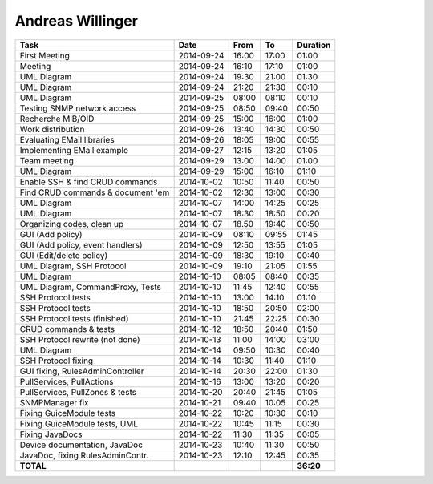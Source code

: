 Andreas Willinger
=================

================================= ========== ===== ===== =========
Task                              Date       From  To    Duration
================================= ========== ===== ===== =========
First Meeting                     2014-09-24 16:00 17:00   01:00
Meeting                           2014-09-24 16:10 17:10   01:00
UML Diagram                       2014-09-24 19:30 21:00   01:30
UML Diagram                       2014-09-24 21:20 21:30   00:10
UML Diagram                       2014-09-25 08:00 08:10   00:10
Testing SNMP network access       2014-09-25 08:50 09:40   00:50
Recherche MiB/OID                 2014-09-25 15:00 16:00   01:00
Work distribution                 2014-09-26 13:40 14:30   00:50
Evaluating EMail libraries        2014-09-26 18:05 19:00   00:55
Implementing EMail example        2014-09-27 12:15 13:20   01:05
Team meeting                      2014-09-29 13:00 14:00   01:00
UML Diagram                       2014-09-29 15:00 16:10   01:10
Enable SSH & find CRUD commands   2014-10-02 10:50 11:40   00:50
Find CRUD commands & document 'em 2014-10-02 12:30 13:00   00:30
UML Diagram                       2014-10-07 14:00 14:25   00:25
UML Diagram                       2014-10-07 18:30 18:50   00:20
Organizing codes, clean up        2014-10-07 18.50 19:40   00:50
GUI (Add policy)                  2014-10-09 08:10 09:55   01:45
GUI (Add policy, event handlers)  2014-10-09 12:50 13:55   01:05
GUI (Edit/delete policy)          2014-10-09 18:30 19:10   00:40
UML Diagram, SSH Protocol         2014-10-09 19:10 21:05   01:55
UML Diagram                       2014-10-10 08:05 08:40   00:35
UML Diagram, CommandProxy, Tests  2014-10-10 11:45 12:40   00:55
SSH Protocol tests                2014-10-10 13:00 14:10   01:10
SSH Protocol tests                2014-10-10 18:50 20:50   02:00
SSH Protocol tests (finished)     2014-10-10 21:45 22:25   00:30
CRUD commands & tests             2014-10-12 18:50 20:40   01:50
SSH Protocol rewrite (not done)   2014-10-13 11:00 14:00   03:00
UML Diagram                       2014-10-14 09:50 10:30   00:40
SSH Protocol fixing               2014-10-14 10:30 11:40   01:10
GUI fixing, RulesAdminController  2014-10-14 20:30 22:00   01:30
PullServices, PullActions         2014-10-16 13:00 13:20   00:20
PullServices, PullZones & tests   2014-10-20 20:40 21:45   01:05
SNMPManager fix                   2014-10-21 09:40 10:05   00:25
Fixing GuiceModule tests          2014-10-22 10:20 10:30   00:10
Fixing GuiceModule tests, UML     2014-10-22 10:45 11:15   00:30
Fixing JavaDocs                   2014-10-22 11:30 11:35   00:05
Device documentation, JavaDoc     2014-10-23 10:40 11:30   00:50
JavaDoc, fixing RulesAdminContr.  2014-10-23 12:10 12:45   00:35
**TOTAL**                                                **36:20**
================================= ========== ===== ===== =========